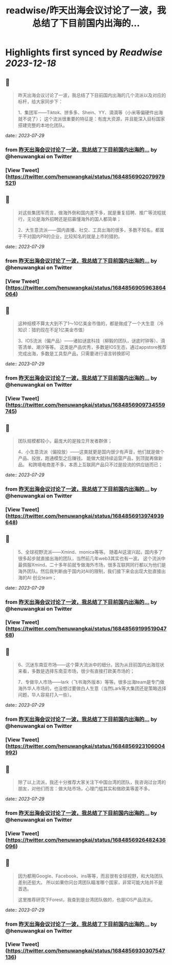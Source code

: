 :PROPERTIES:
:title: readwise/昨天出海会议讨论了一波，我总结了下目前国内出海的...
:END:

:PROPERTIES:
:author: [[henuwangkai on Twitter]]
:full-title: "昨天出海会议讨论了一波，我总结了下目前国内出海的..."
:category: [[tweets]]
:url: https://twitter.com/henuwangkai/status/1684856902079979521
:image-url: https://pbs.twimg.com/profile_images/1471516773031706627/bEr7ZfMx.jpg
:END:

* Highlights first synced by [[Readwise]] [[2023-12-18]]
** 📌
#+BEGIN_QUOTE
昨天出海会议讨论了一波，我总结了下目前国内出海的几个流派以及对应的标杆，给大家同步下：

 1、集团军——Tiktok、拼多多、Shein、YY、滴滴等（小米等偏硬件出海就不说了）； 这个流派很重要的特征是：有庞大资源，并且能深入目标国家搭建完整的本地化团队。 
#+END_QUOTE
    date:: [[2023-07-29]]
*** from _昨天出海会议讨论了一波，我总结了下目前国内出海的..._ by @henuwangkai on Twitter
*** [View Tweet](https://twitter.com/henuwangkai/status/1684856902079979521)
** 📌
#+BEGIN_QUOTE
对这些集团军而言，做海外倒和国内差不多，就是重复招聘、推广等流程就行，无论是海外招聘还是招募懂海外的国人都简单； 

2、大生意流派——国内直播、社交、工具出海的很多，多数不知名，都属于不对国内PR的企业，比较知名的就是上市的猎豹。 
#+END_QUOTE
    date:: [[2023-07-29]]
*** from _昨天出海会议讨论了一波，我总结了下目前国内出海的..._ by @henuwangkai on Twitter
*** [View Tweet](https://twitter.com/henuwangkai/status/1684856905963864064)
** 📌
#+BEGIN_QUOTE
这种规模不算太大到不了1～10亿美金市值的，都是做成了一个大生意（冷知识：猎豹现在不足1亿美金市值）  

3、IOS流派（偏产品）——诸如谜底科技（柳毅的团队，谜底时钟等）、滴答清单、潮汐等等。 这类是产品优秀，多数是IOS生态，通过appstore推荐完成出海，多数是工具型产品，只需要进行语言转换即可 
#+END_QUOTE
    date:: [[2023-07-29]]
*** from _昨天出海会议讨论了一波，我总结了下目前国内出海的..._ by @henuwangkai on Twitter
*** [View Tweet](https://twitter.com/henuwangkai/status/1684856909734559745)
** 📌
#+BEGIN_QUOTE
团队规模都较小，最庞大的是独立开发者群体； 

4、小生意流派（偏投放）——这类就更是国内很少有声音，他们就是做个产品、投放，跑通模型之后赚钱。 能做大就持续运营产品，到顶就再做新品。 和跨境电商差不多，本质上互联网产品只不过是投流的供应链而已； 
#+END_QUOTE
    date:: [[2023-07-29]]
*** from _昨天出海会议讨论了一波，我总结了下目前国内出海的..._ by @henuwangkai on Twitter
*** [View Tweet](https://twitter.com/henuwangkai/status/1684856913974939648)
** 📌
#+BEGIN_QUOTE
5、全球视野流派——Xmind、monica等等。 随着AI这波兴起，国内多了很多起步就直接出海的团队，当然前几年web3其实也有一波。 
这个流派中最佩服Xmind，二十多年前就专做海外市场，很多互联网同行都以为他们是海外团队。然后我判断由于国内对AI的限制，我们接下来会出现大批直接出海的AI 创业team； 
#+END_QUOTE
    date:: [[2023-07-29]]
*** from _昨天出海会议讨论了一波，我总结了下目前国内出海的..._ by @henuwangkai on Twitter
*** [View Tweet](https://twitter.com/henuwangkai/status/1684856919951904768)
** 📌
#+BEGIN_QUOTE
6、沉迷东南亚市场——这个算大流派中的细分。因为从目前国内出海现状来看，多数是选择东南亚市场，很少有直接打欧美市场的；  

7、专做华人市场——lark（飞书海外版本）等等。很多出海team是专门做海外华人市场的，也没想过要做白人生意（当然Lark等大集团还是策略选择问题，华人容易打入一些）。 
#+END_QUOTE
    date:: [[2023-07-29]]
*** from _昨天出海会议讨论了一波，我总结了下目前国内出海的..._ by @henuwangkai on Twitter
*** [View Tweet](https://twitter.com/henuwangkai/status/1684856923106004992)
** 📌
#+BEGIN_QUOTE
除了以上流派，我还十分推荐大家关注下中国台湾的团队，我咨询过台湾的朋友，对他们而言：做大陆市场，心理门槛其实和做欧美等差不多。 
#+END_QUOTE
    date:: [[2023-07-29]]
*** from _昨天出海会议讨论了一波，我总结了下目前国内出海的..._ by @henuwangkai on Twitter
*** [View Tweet](https://twitter.com/henuwangkai/status/1684856926482436096)
** 📌
#+BEGIN_QUOTE
因为都用Google、Facebook、ins等等，而且很有全球视野，和大陆团队差别还挺大。 所以如果你问台湾团队瞄准哪个国家，非常可能大陆并不是首选。

 这里推荐研究下Forest，我查到是台湾团队做的，也是IOS产品流派。 
#+END_QUOTE
    date:: [[2023-07-29]]
*** from _昨天出海会议讨论了一波，我总结了下目前国内出海的..._ by @henuwangkai on Twitter
*** [View Tweet](https://twitter.com/henuwangkai/status/1684856930307547136)